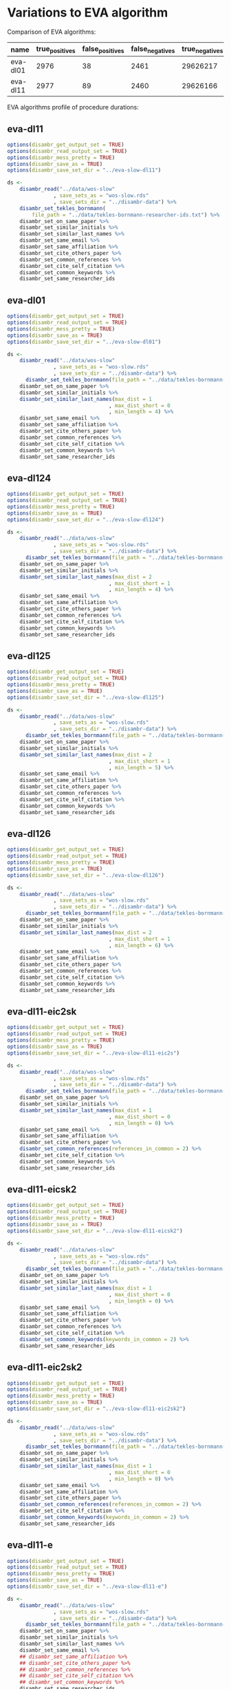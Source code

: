 * Variations to EVA algorithm

Comparison of EVA algorithms:
| name             | true_positives | false_positives | false_negatives | true_negatives | pw_presision | pw_recall | pw_f1 | dur_h    |
|------------------+----------------+-----------------+-----------------+----------------+--------------+-----------+-------+----------|
| eva-dl01         |           2976 |              38 |            2461 |       29626217 |        0.987 |     0.547 | 0.704 |    1.988 |
| eva-dl11         |           2977 |              89 |            2460 |       29626166 |        0.970 |     0.547 | 0.700 |    1.307 |

EVA algorithms profile of procedure durations:
[[file:./disambr.analysis.png]]

** eva-dl11
#+BEGIN_SRC R
  options(disambr_get_output_set = TRUE)
  options(disambr_read_output_set = TRUE)
  options(disambr_mess_pretty = TRUE)
  options(disambr_save_as = TRUE)
  options(disambr_save_set_dir = "../eva-slow-dl11")

  ds <-
      disambr_read("../data/wos-slow"
                 , save_sets_as = "wos-slow.rds"
                 , save_sets_dir = "../disambr-data") %>% 
      disambr_set_tekles_bornmann(
          file_path = "../data/tekles-bornmann-researcher-ids.txt") %>%
      disambr_set_on_same_paper %>% 
      disambr_set_similar_initials %>% 
      disambr_set_similar_last_names %>%
      disambr_set_same_email %>% 
      disambr_set_same_affiliation %>%
      disambr_set_cite_others_paper %>%
      disambr_set_common_references %>%
      disambr_set_cite_self_citation %>%
      disambr_set_common_keywords %>%
      disambr_set_same_researcher_ids
#+END_SRC

** eva-dl01
#+BEGIN_SRC R
  options(disambr_get_output_set = TRUE)
  options(disambr_read_output_set = TRUE)
  options(disambr_mess_pretty = TRUE)
  options(disambr_save_as = TRUE)
  options(disambr_save_set_dir = "../eva-slow-dl01")

  ds <-
      disambr_read("../data/wos-slow"
                 , save_sets_as = "wos-slow.rds"
                 , save_sets_dir = "../disambr-data") %>% 
        disambr_set_tekles_bornmann(file_path = "../data/tekles-bornmann-researcher-ids.txt") %>%
      disambr_set_on_same_paper %>% 
      disambr_set_similar_initials %>% 
      disambr_set_similar_last_names(max_dist = 1
                                   , max_dist_short = 0
                                   , min_length = 4) %>%
      disambr_set_same_email %>% 
      disambr_set_same_affiliation %>%
      disambr_set_cite_others_paper %>%
      disambr_set_common_references %>%
      disambr_set_cite_self_citation %>%
      disambr_set_common_keywords %>%
      disambr_set_same_researcher_ids
#+END_SRC

** eva-dl124
#+BEGIN_SRC R
  options(disambr_get_output_set = TRUE)
  options(disambr_read_output_set = TRUE)
  options(disambr_mess_pretty = TRUE)
  options(disambr_save_as = TRUE)
  options(disambr_save_set_dir = "../eva-slow-dl124")

  ds <-
      disambr_read("../data/wos-slow"
                 , save_sets_as = "wos-slow.rds"
                 , save_sets_dir = "../disambr-data") %>% 
        disambr_set_tekles_bornmann(file_path = "../data/tekles-bornmann-researcher-ids.txt") %>%
      disambr_set_on_same_paper %>% 
      disambr_set_similar_initials %>% 
      disambr_set_similar_last_names(max_dist = 2
                                   , max_dist_short = 1
                                   , min_length = 4) %>%
      disambr_set_same_email %>% 
      disambr_set_same_affiliation %>%
      disambr_set_cite_others_paper %>%
      disambr_set_common_references %>%
      disambr_set_cite_self_citation %>%
      disambr_set_common_keywords %>%
      disambr_set_same_researcher_ids
#+END_SRC

** eva-dl125
#+BEGIN_SRC R
  options(disambr_get_output_set = TRUE)
  options(disambr_read_output_set = TRUE)
  options(disambr_mess_pretty = TRUE)
  options(disambr_save_as = TRUE)
  options(disambr_save_set_dir = "../eva-slow-dl125")

  ds <-
      disambr_read("../data/wos-slow"
                 , save_sets_as = "wos-slow.rds"
                 , save_sets_dir = "../disambr-data") %>%  
        disambr_set_tekles_bornmann(file_path = "../data/tekles-bornmann-researcher-ids.txt") %>%
      disambr_set_on_same_paper %>% 
      disambr_set_similar_initials %>% 
      disambr_set_similar_last_names(max_dist = 2
                                   , max_dist_short = 1
                                   , min_length = 5) %>%
      disambr_set_same_email %>% 
      disambr_set_same_affiliation %>%
      disambr_set_cite_others_paper %>%
      disambr_set_common_references %>%
      disambr_set_cite_self_citation %>%
      disambr_set_common_keywords %>%
      disambr_set_same_researcher_ids
#+END_SRC
** eva-dl126
#+BEGIN_SRC R
  options(disambr_get_output_set = TRUE)
  options(disambr_read_output_set = TRUE)
  options(disambr_mess_pretty = TRUE)
  options(disambr_save_as = TRUE)
  options(disambr_save_set_dir = "../eva-slow-dl126")

  ds <-
      disambr_read("../data/wos-slow"
                 , save_sets_as = "wos-slow.rds"
                 , save_sets_dir = "../disambr-data") %>%  
        disambr_set_tekles_bornmann(file_path = "../data/tekles-bornmann-researcher-ids.txt") %>%
      disambr_set_on_same_paper %>% 
      disambr_set_similar_initials %>% 
      disambr_set_similar_last_names(max_dist = 2
                                   , max_dist_short = 1
                                   , min_length = 6) %>%
      disambr_set_same_email %>% 
      disambr_set_same_affiliation %>%
      disambr_set_cite_others_paper %>%
      disambr_set_common_references %>%
      disambr_set_cite_self_citation %>%
      disambr_set_common_keywords %>%
      disambr_set_same_researcher_ids
#+END_SRC
** eva-dl11-eic2sk
#+BEGIN_SRC R
  options(disambr_get_output_set = TRUE)
  options(disambr_read_output_set = TRUE)
  options(disambr_mess_pretty = TRUE)
  options(disambr_save_as = TRUE)
  options(disambr_save_set_dir = "../eva-slow-dl11-eic2s")

  ds <-
      disambr_read("../data/wos-slow"
                 , save_sets_as = "wos-slow.rds"
                 , save_sets_dir = "../disambr-data") %>%  
        disambr_set_tekles_bornmann(file_path = "../data/tekles-bornmann-researcher-ids.txt") %>%
      disambr_set_on_same_paper %>% 
      disambr_set_similar_initials %>% 
      disambr_set_similar_last_names(max_dist = 1
                                   , max_dist_short = 0
                                   , min_length = 0) %>%
      disambr_set_same_email %>% 
      disambr_set_same_affiliation %>%
      disambr_set_cite_others_paper %>%
      disambr_set_common_references(references_in_common = 2) %>%
      disambr_set_cite_self_citation %>%
      disambr_set_common_keywords %>%
      disambr_set_same_researcher_ids
#+END_SRC

** eva-dl11-eicsk2
#+BEGIN_SRC R
  options(disambr_get_output_set = TRUE)
  options(disambr_read_output_set = TRUE)
  options(disambr_mess_pretty = TRUE)
  options(disambr_save_as = TRUE)
  options(disambr_save_set_dir = "../eva-slow-dl11-eicsk2")

  ds <-
      disambr_read("../data/wos-slow"
                 , save_sets_as = "wos-slow.rds"
                 , save_sets_dir = "../disambr-data") %>%  
        disambr_set_tekles_bornmann(file_path = "../data/tekles-bornmann-researcher-ids.txt") %>%
      disambr_set_on_same_paper %>% 
      disambr_set_similar_initials %>% 
      disambr_set_similar_last_names(max_dist = 1
                                   , max_dist_short = 0
                                   , min_length = 0) %>%
      disambr_set_same_email %>% 
      disambr_set_same_affiliation %>%
      disambr_set_cite_others_paper %>%
      disambr_set_common_references %>%
      disambr_set_cite_self_citation %>%
      disambr_set_common_keywords(keywords_in_common = 2) %>%
      disambr_set_same_researcher_ids
#+END_SRC

** eva-dl11-eic2sk2
#+BEGIN_SRC R
  options(disambr_get_output_set = TRUE)
  options(disambr_read_output_set = TRUE)
  options(disambr_mess_pretty = TRUE)
  options(disambr_save_as = TRUE)
  options(disambr_save_set_dir = "../eva-slow-dl11-eic2sk2")

  ds <-
      disambr_read("../data/wos-slow"
                 , save_sets_as = "wos-slow.rds"
                 , save_sets_dir = "../disambr-data") %>%  
        disambr_set_tekles_bornmann(file_path = "../data/tekles-bornmann-researcher-ids.txt") %>%
      disambr_set_on_same_paper %>% 
      disambr_set_similar_initials %>% 
      disambr_set_similar_last_names(max_dist = 1
                                   , max_dist_short = 0
                                   , min_length = 0) %>%
      disambr_set_same_email %>% 
      disambr_set_same_affiliation %>%
      disambr_set_cite_others_paper %>%
      disambr_set_common_references(references_in_common = 2) %>%
      disambr_set_cite_self_citation %>%
      disambr_set_common_keywords(keywords_in_common = 2) %>%
      disambr_set_same_researcher_ids
#+END_SRC

** eva-dl11-e
#+BEGIN_SRC R
  options(disambr_get_output_set = TRUE)
  options(disambr_read_output_set = TRUE)
  options(disambr_mess_pretty = TRUE)
  options(disambr_save_as = TRUE)
  options(disambr_save_set_dir = "../eva-slow-dl11-e")

  ds <-
      disambr_read("../data/wos-slow"
                 , save_sets_as = "wos-slow.rds"
                 , save_sets_dir = "../disambr-data") %>%  
        disambr_set_tekles_bornmann(file_path = "../data/tekles-bornmann-researcher-ids.txt") %>%
      disambr_set_on_same_paper %>% 
      disambr_set_similar_initials %>% 
      disambr_set_similar_last_names %>%
      disambr_set_same_email %>% 
      ## disambr_set_same_affiliation %>%
      ## disambr_set_cite_others_paper %>%
      ## disambr_set_common_references %>%
      ## disambr_set_cite_self_citation %>%
      ## disambr_set_common_keywords %>%
      disambr_set_same_researcher_ids
#+END_SRC

** eva-dl11-i
#+BEGIN_SRC R
  options(disambr_get_output_set = TRUE)
  options(disambr_read_output_set = TRUE)
  options(disambr_mess_pretty = TRUE)
  options(disambr_save_as = TRUE)
  options(disambr_save_set_dir = "../eva-slow-dl11-i")

  ds <-
      disambr_read("../data/wos-slow"
                 , save_sets_as = "wos-slow.rds"
                 , save_sets_dir = "../disambr-data") %>%  
        disambr_set_tekles_bornmann(file_path = "../data/tekles-bornmann-researcher-ids.txt") %>%
      disambr_set_on_same_paper %>% 
      disambr_set_similar_initials %>% 
      disambr_set_similar_last_names %>%
      ## disambr_set_same_email %>% 
      disambr_set_same_affiliation %>%
      ## disambr_set_cite_others_paper %>%
      ## disambr_set_common_references %>%
      ## disambr_set_cite_self_citation %>%
      ## disambr_set_common_keywords %>%
      disambr_set_same_researcher_ids
#+END_SRC



** eva-dl11-c
#+BEGIN_SRC R
  options(disambr_get_output_set = TRUE)
  options(disambr_read_output_set = TRUE)
  options(disambr_mess_pretty = TRUE)
  options(disambr_save_as = TRUE)
  options(disambr_save_set_dir = "../eva-slow-dl11-c")

  ds <-
      disambr_read("../data/wos-slow"
                 , save_sets_as = "wos-slow.rds"
                 , save_sets_dir = "../disambr-data") %>%  
        disambr_set_tekles_bornmann(file_path = "../data/tekles-bornmann-researcher-ids.txt") %>%
      disambr_set_on_same_paper %>% 
      disambr_set_similar_initials %>% 
      disambr_set_similar_last_names %>%
      ## disambr_set_same_email %>% 
      ## disambr_set_same_affiliation %>%
      disambr_set_cite_others_paper %>%
      ## disambr_set_common_references %>%
      ## disambr_set_cite_self_citation %>%
      ## disambr_set_common_keywords %>%
      disambr_set_same_researcher_ids
#+END_SRC
** eva-dl11-x
#+BEGIN_SRC R
  options(disambr_get_output_set = TRUE)
  options(disambr_read_output_set = TRUE)
  options(disambr_mess_pretty = TRUE)
  options(disambr_save_as = TRUE)
  options(disambr_save_set_dir = "../eva-slow-dl11-x")

  ds <-
      disambr_read("../data/wos-slow"
                 , save_sets_as = "wos-slow.rds"
                 , save_sets_dir = "../disambr-data") %>%  
        disambr_set_tekles_bornmann(file_path = "../data/tekles-bornmann-researcher-ids.txt") %>%
      disambr_set_on_same_paper %>% 
      disambr_set_similar_initials %>% 
      disambr_set_similar_last_names %>%
      ## disambr_set_same_email %>% 
      ## disambr_set_same_affiliation %>%
      ## disambr_set_cite_others_paper %>%
      disambr_set_common_references %>%
      ## disambr_set_cite_self_citation %>%
      ## disambr_set_common_keywords %>%
      disambr_set_same_researcher_ids
#+END_SRC

** eva-dl11-s
#+BEGIN_SRC R
  options(disambr_get_output_set = TRUE)
  options(disambr_read_output_set = TRUE)
  options(disambr_mess_pretty = TRUE)
  options(disambr_save_as = TRUE)
  options(disambr_save_set_dir = "../eva-slow-dl11-s")

  ds <-
      disambr_read("../data/wos-slow"
                 , save_sets_as = "wos-slow.rds"
                 , save_sets_dir = "../disambr-data") %>%  
        disambr_set_tekles_bornmann(file_path = "../data/tekles-bornmann-researcher-ids.txt") %>%
      disambr_set_on_same_paper %>% 
      disambr_set_similar_initials %>% 
      disambr_set_similar_last_names %>%
      ## disambr_set_same_email %>% 
      ## disambr_set_same_affiliation %>%
      ## disambr_set_cite_others_paper %>%
      ## disambr_set_common_references %>%
      disambr_set_cite_self_citation %>%
      ## disambr_set_common_keywords %>%
      disambr_set_same_researcher_ids
#+END_SRC


** eva-dl11-k
#+BEGIN_SRC R
  options(disambr_get_output_set = TRUE)
  options(disambr_read_output_set = TRUE)
  options(disambr_mess_pretty = TRUE)
  options(disambr_save_as = TRUE)
  options(disambr_save_set_dir = "../eva-slow-dl11-k")

  ds <-
      disambr_read("../data/wos-slow"
                 , save_sets_as = "wos-slow.rds"
                 , save_sets_dir = "../disambr-data") %>%  
        disambr_set_tekles_bornmann(file_path = "../data/tekles-bornmann-researcher-ids.txt") %>%
      disambr_set_on_same_paper %>% 
      disambr_set_similar_initials %>% 
      disambr_set_similar_last_names %>%
      ## disambr_set_same_email %>% 
      ## disambr_set_same_affiliation %>%
      ## disambr_set_cite_others_paper %>%
      ## disambr_set_common_references %>%
      ## disambr_set_cite_self_citation %>%
      disambr_set_common_keywords %>%
      disambr_set_same_researcher_ids
#+END_SRC
